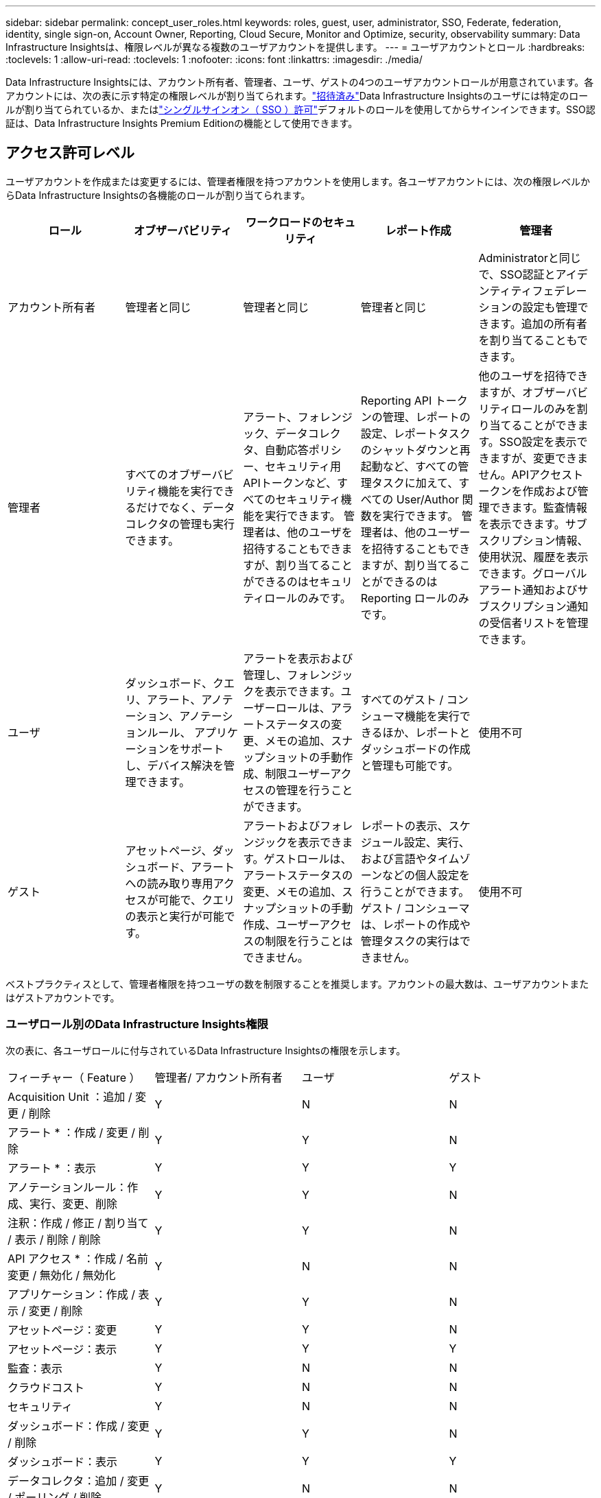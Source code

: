 ---
sidebar: sidebar 
permalink: concept_user_roles.html 
keywords: roles, guest, user, administrator, SSO, Federate, federation, identity, single sign-on, Account Owner, Reporting, Cloud Secure, Monitor and Optimize, security, observability 
summary: Data Infrastructure Insightsは、権限レベルが異なる複数のユーザアカウントを提供します。 
---
= ユーザアカウントとロール
:hardbreaks:
:toclevels: 1
:allow-uri-read: 
:toclevels: 1
:nofooter: 
:icons: font
:linkattrs: 
:imagesdir: ./media/


[role="lead"]
Data Infrastructure Insightsには、アカウント所有者、管理者、ユーザ、ゲストの4つのユーザアカウントロールが用意されています。各アカウントには、次の表に示す特定の権限レベルが割り当てられます。link:#creating-accounts-by-inviting-users["招待済み"]Data Infrastructure Insightsのユーザには特定のロールが割り当てられているか、またはlink:#single-sign-on-sso-and-identity-federation["シングルサインオン（ SSO ）許可"]デフォルトのロールを使用してからサインインできます。SSO認証は、Data Infrastructure Insights Premium Editionの機能として使用できます。



== アクセス許可レベル

ユーザアカウントを作成または変更するには、管理者権限を持つアカウントを使用します。各ユーザアカウントには、次の権限レベルからData Infrastructure Insightsの各機能のロールが割り当てられます。

|===
| ロール | オブザーバビリティ | ワークロードのセキュリティ | レポート作成 | 管理者 


| アカウント所有者 | 管理者と同じ | 管理者と同じ | 管理者と同じ | Administratorと同じで、SSO認証とアイデンティティフェデレーションの設定も管理できます。追加の所有者を割り当てることもできます。 


| 管理者 | すべてのオブザーバビリティ機能を実行できるだけでなく、データコレクタの管理も実行できます。 | アラート、フォレンジック、データコレクタ、自動応答ポリシー、セキュリティ用APIトークンなど、すべてのセキュリティ機能を実行できます。
管理者は、他のユーザを招待することもできますが、割り当てることができるのはセキュリティロールのみです。 | Reporting API トークンの管理、レポートの設定、レポートタスクのシャットダウンと再起動など、すべての管理タスクに加えて、すべての User/Author 関数を実行できます。
管理者は、他のユーザーを招待することもできますが、割り当てることができるのは Reporting ロールのみです。 | 他のユーザを招待できますが、オブザーバビリティロールのみを割り当てることができます。SSO設定を表示できますが、変更できません。APIアクセストークンを作成および管理できます。監査情報を表示できます。サブスクリプション情報、使用状況、履歴を表示できます。グローバルアラート通知およびサブスクリプション通知の受信者リストを管理できます。 


| ユーザ | ダッシュボード、クエリ、アラート、アノテーション、アノテーションルール、 アプリケーションをサポートし、デバイス解決を管理できます。 | アラートを表示および管理し、フォレンジックを表示できます。ユーザーロールは、アラートステータスの変更、メモの追加、スナップショットの手動作成、制限ユーザーアクセスの管理を行うことができます。 | すべてのゲスト / コンシューマ機能を実行できるほか、レポートとダッシュボードの作成と管理も可能です。 | 使用不可 


| ゲスト | アセットページ、ダッシュボード、アラートへの読み取り専用アクセスが可能で、クエリの表示と実行が可能です。 | アラートおよびフォレンジックを表示できます。ゲストロールは、アラートステータスの変更、メモの追加、スナップショットの手動作成、ユーザーアクセスの制限を行うことはできません。 | レポートの表示、スケジュール設定、実行、および言語やタイムゾーンなどの個人設定を行うことができます。ゲスト / コンシューマは、レポートの作成や管理タスクの実行はできません。 | 使用不可 
|===
ベストプラクティスとして、管理者権限を持つユーザの数を制限することを推奨します。アカウントの最大数は、ユーザアカウントまたはゲストアカウントです。



=== ユーザロール別のData Infrastructure Insights権限

次の表に、各ユーザロールに付与されているData Infrastructure Insightsの権限を示します。

|===


| フィーチャー（ Feature ） | 管理者/
アカウント所有者 | ユーザ | ゲスト 


| Acquisition Unit ：追加 / 変更 / 削除 | Y | N | N 


| アラート * ：作成 / 変更 / 削除 | Y | Y | N 


| アラート * ：表示 | Y | Y | Y 


| アノテーションルール：作成、実行、変更、削除 | Y | Y | N 


| 注釈：作成 / 修正 / 割り当て / 表示 / 削除 / 削除 | Y | Y | N 


| API アクセス * ：作成 / 名前変更 / 無効化 / 無効化 | Y | N | N 


| アプリケーション：作成 / 表示 / 変更 / 削除 | Y | Y | N 


| アセットページ：変更 | Y | Y | N 


| アセットページ：表示 | Y | Y | Y 


| 監査：表示 | Y | N | N 


| クラウドコスト | Y | N | N 


| セキュリティ | Y | N | N 


| ダッシュボード：作成 / 変更 / 削除 | Y | Y | N 


| ダッシュボード：表示 | Y | Y | Y 


| データコレクタ：追加 / 変更 / ポーリング / 削除 | Y | N | N 


| 通知:表示 | Y | Y | Y 


| 通知:変更 | Y | N | N 


| クエリ：作成 / 変更 / 削除 | Y | Y | N 


| クエリ：表示 / 実行 | Y | Y | Y 


| デバイス解決 | Y | Y | N 


| レポート * ：表示 / 実行 | Y | Y | Y 


| レポート * ：作成 / 変更 / 削除 / スケジュール | Y | Y | N 


| サブスクリプション：表示 / 変更 | Y | N | N 


| ユーザー管理：招待 / 追加 / 変更 / 非アクティブ化 | Y | N | N 
|===
* Premium Edition が必要です



== ユーザーを招待してアカウントを作成する

新しいユーザアカウントを作成するには、BlueXPを使用します。ユーザはEメールで送信された招待状に応答できますが、BlueXPのアカウントをお持ちでない場合は、BlueXPにサインアップして招待を承諾する必要があります。

.作業を開始する前に
* ユーザー名は、招待の電子メールアドレスです。
* 割り当てるユーザロールを理解します。
* パスワードは、サインアップの過程でユーザーによって定義されます。


.手順
. Data Infrastructure Insightsにログイン
. メニューで、 [*Admin] > [User Management] をクリックします
+
User Management （ユーザー管理）画面が表示されます。画面には、システム上のすべてのアカウントのリストが表示されます。

. [* + ユーザー * ] をクリックします
+
ユーザーの招待 * 画面が表示されます。

. 招待状の電子メールアドレスまたは複数のアドレスを入力します。
+
* 注： * 複数のアドレスを入力すると、すべて同じロールで作成されます。同じロールに設定できるユーザは複数だけです。



. Data Infrastructure Insightsの各機能について、ユーザのロールを選択します。
+

NOTE: 選択できる機能とロールは、特定の管理者ロールでアクセスできる機能によって異なります。たとえば、レポートの管理者ロールのみを持っている場合、レポートの任意のロールにユーザーを割り当てることはできますが、観察能力またはセキュリティのロールを割り当てることはできません。

+
image:UserRoleChoices.png["ユーザロールの選択"]

. [* 招待 * ] をクリックします
+
招待がユーザーに送信されます。ユーザーは 14 日以内に招待を承諾する必要があります。招待を受諾すると、 NetApp Cloud Portal に送られ、招待状の E メールアドレスを使用してサインアップされます。そのEメールアドレスのアカウントをすでにお持ちの場合は、サインインするだけでData Infrastructure Insights環境にアクセスできます。





== 既存のユーザのロールを変更する

既存のユーザーの役割を変更し、 * セカンダリアカウント所有者 * として追加するには、次の手順を実行します。

. [*Admin] > [User Management] をクリックします。画面には、システム上のすべてのアカウントのリストが表示されます。
. 変更するアカウントのユーザ名をクリックします。
. 必要に応じて、Data Infrastructure Insightsの各機能セットでユーザのロールを変更します。
. 変更の保存 _ をクリックします。




=== セカンダリアカウント所有者を割り当てるには、次の手順に従います

アカウント所有者ロールを別のユーザーに割り当てるには、監視機能のアカウント所有者としてログインする必要があります。

. [*Admin] > [User Management] をクリックします。
. 変更するアカウントのユーザ名をクリックします。
. [ ユーザー ] ダイアログで、 [ 所有者として割り当て ] をクリックします。
. 変更を保存します。


image:Assign_Account_Owner.png["アカウント所有者の選択を示すユーザー変更ダイアログ"]

アカウント所有者はいくつでも設定できますが、所有者の役割は、選択したユーザーのみに制限することをお勧めします。



== ユーザを削除します

管理者ロールを持つユーザーは ' ユーザーの名前をクリックして ' ダイアログの _Delete User_ をクリックすることにより ' ユーザー ( 会社に所属していないユーザーなど ) を削除できますこのユーザはData Infrastructure Insights環境から削除されます。

ユーザが作成したダッシュボードやクエリなどは、削除してもData Infrastructure Insights環境で引き続き使用できます。



== シングルサインオン（ SSO ）とアイデンティティフェデレーション



=== アイデンティティフェデレーションとは

アイデンティティフェデレーションを使用：

* 認証は、お客様の社内ディレクトリにあるお客様の資格情報を使用して、お客様のアイデンティティ管理システムに委任され、多要素認証（ MFA ）などの自動化ポリシーが適用されます。
* ユーザはすべてのNetApp BlueXPサービスに一度ログインします（シングルサインオン）。


ユーザアカウントは、すべてのクラウドサービスのNetApp BlueXPで管理されます。デフォルトでは、認証はBlueXPローカルユーザプロファイルを使用して行われます。このプロセスの概要を以下に示します。

image:BlueXP_Authentication_Local.png["ローカルを使用したBlueXP認証"]

ただし、お客様の中には、独自のアイデンティティプロバイダを使用して、データインフラ分析情報やその他のNetApp BlueXP  サービスのユーザを認証したいと考えるお客様もいます。アイデンティティフェデレーションでは、NetApp BlueXPアカウントは社内ディレクトリのクレデンシャルを使用して認証されます。

次に、このプロセスの簡単な例を示します。

image:BlueXP_Authentication_Federated.png["フェデレーションを使用したBlueXP認証"]

上の図では、ユーザがData Infrastructure Insightsにアクセスすると、そのユーザは認証のためにお客様のアイデンティティ管理システムに誘導されます。アカウントが認証されると、ユーザはData Infrastructure InsightsのテナントURLに移動します。



=== アイデンティティフェデレーションの有効

BlueXPはAuth0を使用してアイデンティティフェデレーションを実装し、Active Directoryフェデレーションサービス（ADFS）やMicrosoft Azure Active Directory（AD）などのサービスと統合します。アイデンティティフェデレーションを設定するには、 link:https://services.cloud.netapp.com/misc/federation-support["BlueXPフェデレーションの手順"]。


NOTE: Data Infrastructure InsightsでSSOを使用するには、事前にBlueXP  アイデンティティフェデレーションを設定する必要があります。

BlueXP  でのアイデンティティフェデレーションの変更は、データインフラの分析情報だけでなく、すべてのNetApp BlueXP  サービスにも適用されることを理解しておくことが重要です。この変更については、お客様が所有する各BlueXP製品のNetAppチームと話し合い、使用している設定がアイデンティティフェデレーションと連携していることを確認したり、アカウントの調整が必要な場合はその旨をお客様に伝えてください。お客様は、社内の SSO チームをアイデンティティフェデレーションの変更にも関与させる必要があります。

アイデンティティフェデレーションを有効にしたら、会社のアイデンティティプロバイダに対する変更（SAMLからMicrosoft ADへの移行など）には、ユーザのプロファイルを更新するためにBlueXPでトラブルシューティング/変更/対応が必要になる可能性があることを理解しておくことも重要です。

この問題またはその他のフェデレーションの問題については、次のURLでサポートチケットを開くことができます。 https://mysupport.netapp.com/site/help[] カテゴリ「bluexp.netapp.com」>「フェデレーションの問題」を選択します。



=== シングルサインオン（ SSO ）ユーザの自動プロビジョニング

管理者は、ユーザを招待するだけでなく、社内ドメイン内のすべてのユーザに対して*シングルサインオン（SSO）ユーザの自動プロビジョニング*によるData Infrastructure Insightsへのアクセスを有効にすることもできます。個別に招待する必要はありません。SSOが有効な場合は、同じドメインEメールアドレスを持つすべてのユーザが社内クレデンシャルを使用してData Infrastructure Insightsにログインできます。


NOTE: _SSOユーザ自動プロビジョニング_は、Data Infrastructure Insights Premium Editionで使用できます。Data Infrastructure Insightsで有効にするには、事前に構成する必要があります。SSOユーザ自動プロビジョニングの設定には、link:https://services.cloud.netapp.com/misc/federation-support["アイデンティティフェデレーション"]上記のセクションで説明したように、NetApp BlueXP  を介した設定が含まれます。フェデレーションを使用すると、シングルサインオンユーザは、Security Assertion Markup Language 2.0（SAML）やOpenID Connect（OIDC）などのオープン標準を使用して、社内ディレクトリのクレデンシャルを使用してNetApp BlueXPアカウントにアクセスできます。

_SSOユーザ自動プロビジョニング_を設定するには、*[管理]>[ユーザ管理]*ページで、事前にBlueXPアイデンティティフェデレーションを設定しておく必要があります。バナーの*[フェデレーションの設定]*リンクを選択して、BlueXPフェデレーションに進みます。設定が完了すると、Data Infrastructure Insightsの管理者はSSOユーザログインを有効にできます。管理者が _SSO ユーザーの自動プロビジョニング _ を有効にすると、すべての SSO ユーザー（ゲストやユーザーなど）にデフォルトの役割を選択します。SSO を使用してログインしたユーザには、このデフォルトロールが割り当てられます。

image:Roles_federation_Banner.png["フェデレーションを使用したユーザー管理"]

管理者が、デフォルトの SSO ロールから 1 人のユーザを昇格する場合（管理者に昇格する場合など）には、これは、ユーザの右側のメニューをクリックし、 _Assign Role_を 選択することにより、 [*Admin] > [User Management] ページで実行できます。この方法で明示的なロールが割り当てられたユーザは、_SSO User Auto-Provisioning_がその後無効になった場合でも、引き続きData Infrastructure Insightsにアクセスできます。

ユーザに昇格されたロールが不要になった場合は ' メニューをクリックしてユーザの削除を実行できますユーザがリストから削除されます。_SSO User Auto-Provisioning_が有効になっている場合、ユーザはデフォルトのロールでSSOを使用して引き続きData Infrastructure Insightsにログインできます。

SSO ユーザーを非表示にするには、 * SSO ユーザーを表示 * チェックボックスをオフにします。

ただし、次のいずれかに該当する場合は、 _SSO ユーザの自動プロビジョニング _ を有効にしないでください。

* 組織にData Infrastructure Insightsのテナントが複数ある
* 組織では、フェデレーテッドドメインのすべてのユーザに、Data Infrastructure Insightsテナントへの一定レベルの自動アクセスを許可したくないと考えています。_ この時点では、グループを使用してこのオプションでのロールアクセスを制御することはできません。




== ドメインによるアクセスの制限

Data Infrastructure Insightsでは、指定したドメインのみにユーザアクセスを制限できます。[Admin]>[User Management]ページで、[Restrict Domains]を選択します。

image:Restrict_Domains_Modal.png["ドメインをデフォルトドメイン、デフォルトおよび指定した追加ドメインのみ、または制限なしに制限する"]

次の選択肢が表示されます。

* 制限なし：ドメインに関係なく、ユーザは引き続きData Infrastructure Insightsにアクセスできます。
* デフォルトドメインへのアクセスを制限する：デフォルトドメインは、Data Infrastructure Insights環境のアカウント所有者が使用するドメインです。これらのドメインは常にアクセス可能です。
* 指定したデフォルトおよびドメインへのアクセスを制限します。デフォルトのドメインに加えて、Data Infrastructure Insights環境へのアクセスを許可するドメインをリストします。


image:Restrict_Domains_Tooltip.png["ドメインの制限ツールチップ"]
